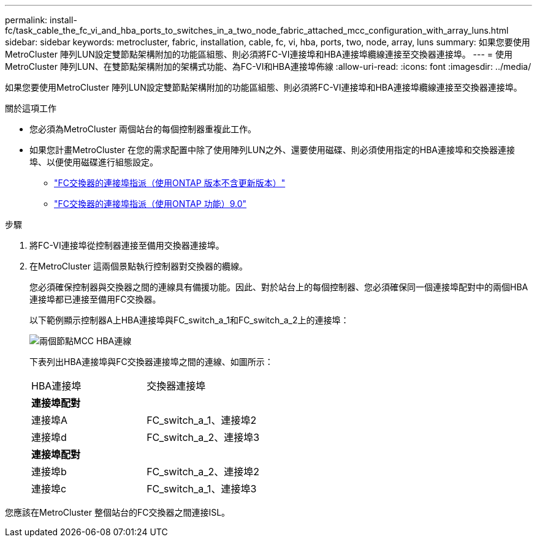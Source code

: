 ---
permalink: install-fc/task_cable_the_fc_vi_and_hba_ports_to_switches_in_a_two_node_fabric_attached_mcc_configuration_with_array_luns.html 
sidebar: sidebar 
keywords: metrocluster, fabric, installation, cable, fc, vi, hba, ports, two, node, array, luns 
summary: 如果您要使用MetroCluster 陣列LUN設定雙節點架構附加的功能區組態、則必須將FC-VI連接埠和HBA連接埠纜線連接至交換器連接埠。 
---
= 使用MetroCluster 陣列LUN、在雙節點架構附加的架構式功能、為FC-VI和HBA連接埠佈線
:allow-uri-read: 
:icons: font
:imagesdir: ../media/


[role="lead"]
如果您要使用MetroCluster 陣列LUN設定雙節點架構附加的功能區組態、則必須將FC-VI連接埠和HBA連接埠纜線連接至交換器連接埠。

.關於這項工作
* 您必須為MetroCluster 兩個站台的每個控制器重複此工作。
* 如果您計畫MetroCluster 在您的需求配置中除了使用陣列LUN之外、還要使用磁碟、則必須使用指定的HBA連接埠和交換器連接埠、以便使用磁碟進行組態設定。
+
** link:concept_port_assignments_for_fc_switches_when_using_ontap_9_1_and_later.html["FC交換器的連接埠指派（使用ONTAP 版本不含更新版本）"]
** link:concept_port_assignments_for_fc_switches_when_using_ontap_9_0.html["FC交換器的連接埠指派（使用ONTAP 功能）9.0"]




.步驟
. 將FC-VI連接埠從控制器連接至備用交換器連接埠。
. 在MetroCluster 這兩個景點執行控制器對交換器的纜線。
+
您必須確保控制器與交換器之間的連線具有備援功能。因此、對於站台上的每個控制器、您必須確保同一個連接埠配對中的兩個HBA連接埠都已連接至備用FC交換器。

+
以下範例顯示控制器A上HBA連接埠與FC_switch_a_1和FC_switch_a_2上的連接埠：

+
image::../media/two_node_mcc_hba_connections.gif[兩個節點MCC HBA連線]

+
下表列出HBA連接埠與FC交換器連接埠之間的連線、如圖所示：

+
|===


| HBA連接埠 | 交換器連接埠 


2+| *連接埠配對* 


 a| 
連接埠A
 a| 
FC_switch_a_1、連接埠2



 a| 
連接埠d
 a| 
FC_switch_a_2、連接埠3



2+| *連接埠配對* 


 a| 
連接埠b
 a| 
FC_switch_a_2、連接埠2



 a| 
連接埠c
 a| 
FC_switch_a_1、連接埠3

|===


您應該在MetroCluster 整個站台的FC交換器之間連接ISL。
